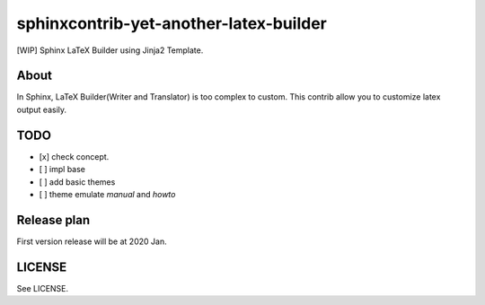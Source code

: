 sphinxcontrib-yet-another-latex-builder
=======================================

[WIP] Sphinx LaTeX Builder using Jinja2 Template.

About
-----

In Sphinx, LaTeX Builder(Writer and Translator) is too complex to custom.
This contrib allow you to customize latex output easily.

TODO
----

- [x] check concept.
- [ ] impl base
- [ ] add basic themes
- [ ] theme emulate `manual` and `howto`


Release plan
------------

First version release will be at 2020 Jan.

LICENSE
-------

See LICENSE.


